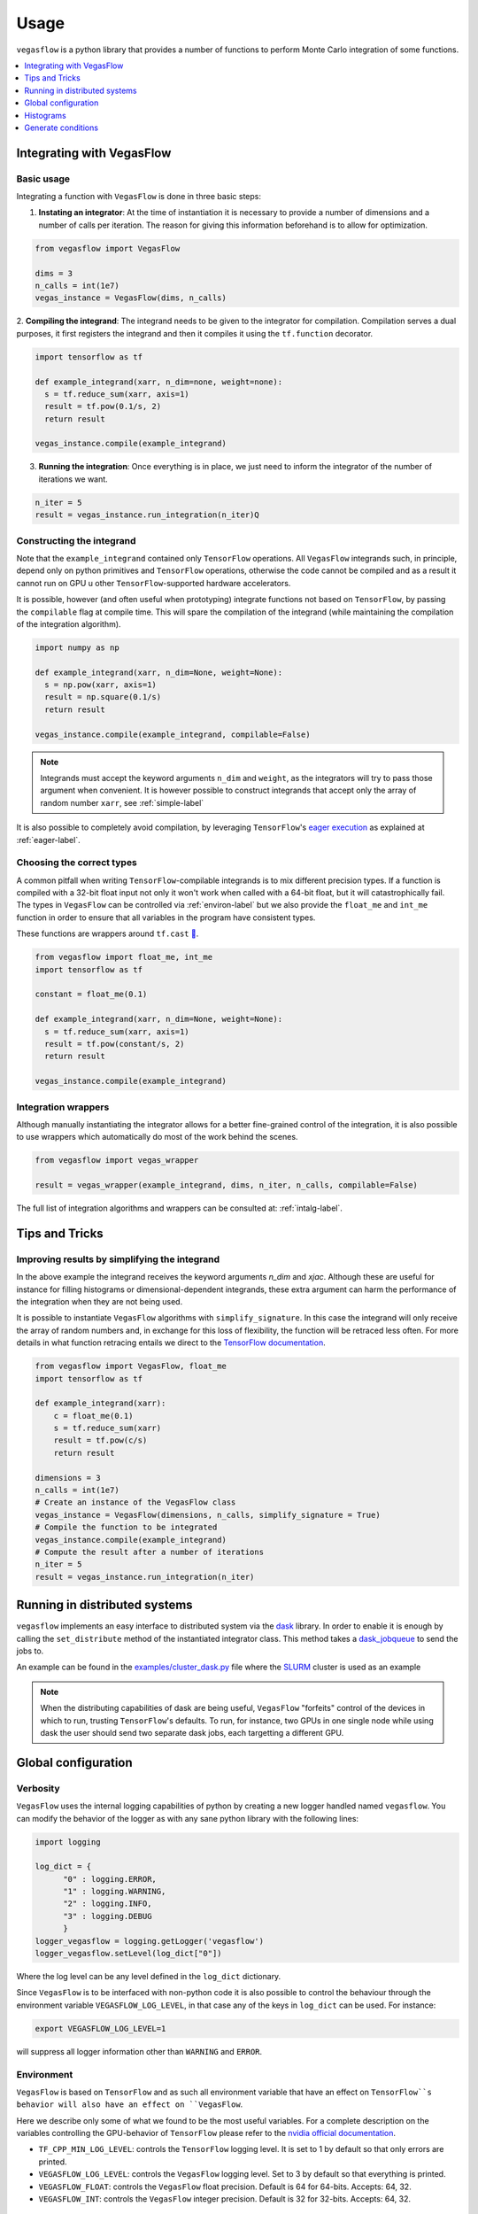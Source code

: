.. _howto-label:

=====
Usage
=====

``vegasflow`` is a python library that provides a number of functions to perform Monte Carlo integration of some functions.

.. contents::
   :local:
   :depth: 1


Integrating with VegasFlow
==========================

Basic usage
^^^^^^^^^^^

Integrating a function with ``VegasFlow`` is done in three basic steps:

1. **Instating an integrator**: At the time of instantiation it is necessary to provide
   a number of dimensions and a number of calls per iteration.
   The reason for giving this information beforehand is to allow for optimization.

.. code-block:: python

    from vegasflow import VegasFlow
    
    dims = 3
    n_calls = int(1e7)
    vegas_instance = VegasFlow(dims, n_calls)

2. **Compiling the integrand**: The integrand needs to be given to the integrator for compilation.
Compilation serves a dual purposes, it first registers the integrand and then it compiles it
using the ``tf.function`` decorator.

.. code-block:: python

    import tensorflow as tf
    
    def example_integrand(xarr, n_dim=none, weight=none):
      s = tf.reduce_sum(xarr, axis=1)
      result = tf.pow(0.1/s, 2)
      return result
      
    vegas_instance.compile(example_integrand)

3. **Running the integration**: Once everything is in place, we just need to inform the integrator of the number of
   iterations we want.

.. code-block:: python

    n_iter = 5
    result = vegas_instance.run_integration(n_iter)Q


Constructing the integrand
^^^^^^^^^^^^^^^^^^^^^^^^^^
Note that the ``example_integrand`` contained only ``TensorFlow`` operations.
All ``VegasFlow`` integrands such, in principle, depend only on python primitives
and ``TensorFlow`` operations, otherwise the code cannot be compiled and as a result it cannot
run on GPU u other ``TensorFlow``-supported hardware accelerators.

It is possible, however (and often useful when prototyping) integrate functions not
based on ``TensorFlow``, by passing the ``compilable`` flag at compile time.
This will spare the compilation of the integrand (while maintaining the compilation of
the integration algorithm).

.. code-block:: python

    import numpy as np
    
    def example_integrand(xarr, n_dim=None, weight=None):
      s = np.pow(xarr, axis=1)
      result = np.square(0.1/s)
      return result
      
    vegas_instance.compile(example_integrand, compilable=False)


.. note:: Integrands must accept the keyword arguments ``n_dim`` and ``weight``, as the integrators
   will try to pass those argument when convenient. It is however possible to construct integrands
   that accept only the array of random number ``xarr``, see :ref:`simple-label`


It is also possible to completely avoid compilation,
by leveraging ``TensorFlow``'s `eager execution <https://www.tensorflow.org/guide/eager>`_ as
explained at :ref:`eager-label`.

Choosing the correct types
^^^^^^^^^^^^^^^^^^^^^^^^^^

A common pitfall when writing ``TensorFlow``-compilable integrands is to mix different precision types.
If a function is compiled with a 32-bit float input not only it won't work when called with a 64-bit
float, but it will catastrophically fail.
The types in ``VegasFlow`` can be controlled via :ref:`environ-label` but we also provide the
``float_me`` and ``int_me`` function in order to ensure that all variables in the program have consistent
types.

These functions are wrappers around ``tf.cast`` `🔗 <https://www.tensorflow.org/api_docs/python/tf/cast>`__.

.. code-block:: python

    from vegasflow import float_me, int_me
    import tensorflow as tf
    
    constant = float_me(0.1)
    
    def example_integrand(xarr, n_dim=None, weight=None):
      s = tf.reduce_sum(xarr, axis=1)
      result = tf.pow(constant/s, 2)
      return result
      
    vegas_instance.compile(example_integrand)



Integration wrappers
^^^^^^^^^^^^^^^^^^^^

Although manually instantiating the integrator allows for a better fine-grained control
of the integration, it is also possible to use wrappers which automatically do most of the work
behind the scenes.

.. code-block:: python

   from vegasflow import vegas_wrapper
   
   result = vegas_wrapper(example_integrand, dims, n_iter, n_calls, compilable=False)


The full list of integration algorithms and wrappers can be consulted at: :ref:`intalg-label`.


Tips and Tricks
===============

.. _simple-label:

Improving results by simplifying the integrand
^^^^^^^^^^^^^^^^^^^^^^^^^^^^^^^^^^^^^^^^^^^^^^

In the above example the integrand receives the keyword arguments `n_dim` and `xjac`.
Although these are useful for instance for filling histograms or dimensional-dependent integrands,
these extra argument can harm the performance of the integration when they are not being used.

It is possible to instantiate ``VegasFlow`` algorithms with ``simplify_signature``.
In this case the integrand will only receive the array of random numbers and, in exchange for this
loss of flexibility, the function will be retraced less often.
For more details in what function retracing entails we direct to the `TensorFlow documentation <https://www.tensorflow.org/api_docs/python/tf/function>`_.

.. code-block:: python

    from vegasflow import VegasFlow, float_me
    import tensorflow as tf

    def example_integrand(xarr):
        c = float_me(0.1)
        s = tf.reduce_sum(xarr)
        result = tf.pow(c/s)
        return result

    dimensions = 3
    n_calls = int(1e7)
    # Create an instance of the VegasFlow class
    vegas_instance = VegasFlow(dimensions, n_calls, simplify_signature = True)
    # Compile the function to be integrated
    vegas_instance.compile(example_integrand)
    # Compute the result after a number of iterations
    n_iter = 5
    result = vegas_instance.run_integration(n_iter)

Running in distributed systems
==============================

``vegasflow`` implements an easy interface to distributed system via
the `dask <https://dask.org/>`_ library.
In order to enable it is enough by calling the ``set_distribute`` method
of the instantiated integrator class.
This method takes a `dask_jobqueue <https://jobqueue.dask.org/en/latest/>`_
to send the jobs to.

An example can be found in the `examples/cluster_dask.py <https://github.com/N3PDF/vegasflow/blob/master/examples/cluster_dask.py>`_ file where
the `SLURM <https://slurm.schedmd.com/documentation.html>`_ cluster is used as an example

.. note:: When the distributing capabilities of dask are being useful, ``VegasFlow`` "forfeits" control of the devices in which to run, trusting ``TensorFlow``'s defaults. To run, for instance, two GPUs in one single node while using dask the user should send two separate dask jobs, each targetting a different GPU.

Global configuration
====================

Verbosity
^^^^^^^^^

``VegasFlow`` uses the internal logging capabilities of python by
creating a new logger handled named ``vegasflow``.
You can modify the behavior of the logger as with any sane python library with the following lines:

.. code-block:: python

  import logging
  
  log_dict = {
        "0" : logging.ERROR,
        "1" : logging.WARNING,
        "2" : logging.INFO,
        "3" : logging.DEBUG
        }
  logger_vegasflow = logging.getLogger('vegasflow')
  logger_vegasflow.setLevel(log_dict["0"])
  
Where the log level can be any level defined in the ``log_dict`` dictionary.

Since ``VegasFlow`` is to be interfaced with non-python code it is also
possible to control the behaviour through the environment variable ``VEGASFLOW_LOG_LEVEL``, in that case any of the keys in ``log_dict`` can be used. For instance:

.. code-block:: bash
  
  export VEGASFLOW_LOG_LEVEL=1

will suppress all logger information other than ``WARNING`` and ``ERROR``.



.. _environ-label:

Environment
^^^^^^^^^^^

``VegasFlow`` is based on ``TensorFlow`` and as such all environment variable that
have an effect on ``TensorFlow``s behavior will also have an effect on ``VegasFlow``.

Here we describe only some of what we found to be the most useful variables.
For a complete description on the variables controlling the GPU-behavior of ``TensorFlow`` please refer to
the `nvidia official documentation <https://docs.nvidia.com/deeplearning/frameworks/tensorflow-user-guide/index.html#variablestf>`_.

- ``TF_CPP_MIN_LOG_LEVEL``: controls the ``TensorFlow`` logging level. It is set to 1 by default so that only errors are printed.
- ``VEGASFLOW_LOG_LEVEL``: controls the ``VegasFlow`` logging level. Set to 3 by default so that everything is printed.
- ``VEGASFLOW_FLOAT``: controls the ``VegasFlow`` float precision. Default is 64 for 64-bits. Accepts: 64, 32.
- ``VEGASFLOW_INT``: controls the ``VegasFlow`` integer precision. Default is 32 for 32-bits. Accepts: 64, 32.


Choosing integration device
^^^^^^^^^^^^^^^^^^^^^^^^^^^

The ``CUDA_VISIBLE_DEVICES`` environment variable will tell Tensorflow
(and thus VegasFlow) in which device it should run.
If the variable is not set, it will default to use all (and only) GPUs available.
In order to use the CPU you can hide the GPU by setting
``export CUDA_VISIBLE_DEVICES=""``.

If you have a set-up with more than one GPU you can select which one you will
want to use for the integration by setting the environment variable to the
right device, e.g., ``export CUDA_VISIBLE_DEVICES=0``.





.. _eager-label:

Eager Vs Graph-mode
^^^^^^^^^^^^^^^^^^^

When performing computational expensive tasks Tensorflow's graph mode is preferred.
When compiling you will notice the first iteration of the integration takes a bit longer, this is normal
and it's due to the creation of the graph.
Subsequent iterations will be faster.

Graph-mode however is not debugger friendly as the code is read only once, when compiling the graph.
You can however enable ``Tensorflow``'s `eager execution <https://www.tensorflow.org/guide/eager>`_.
With eager mode the code is run sequentially as you would expect with normal python code,
this will allow you for instance throw in instances of ``pdb.set_trace()``.
In order to use eager execution we provide the ``run_eager`` wrapper.

.. code-block:: python

   from vegasflow import run_eager
   
   run_eager() # Enable eager-mode
   run_eager(False) # Disable


This is a wrapper around the following lines of code:

.. code-block:: python

    import tensorflow as tf
    tf.config.run_functions_eagerly(True)
    
or if you are using versions of Tensorflow older than 2.3:

.. code-block:: python

    import tensorflow as tf
    tf.config.experimental_run_functions_eagerly(True)


Eager mode also enables the usage of the library as a `standard` python library
allowing you to integrate non-tensorflow integrands.
These integrands, as they are not understood by tensorflow, are not run using
GPU kernels while the rest of ``VegasFlow`` will still be run on GPU if possible.


Histograms
==========

A commonly used feature in Monte Carlo calculations is the generation of histograms.
In order to generate them while at the same time keeping all the features of ``vegasflow``,
such as GPU computing, it is necessary to ensure the histogram generation is also wrapped with the ``@tf.function`` directive.

Below we show one such example (how the histogram is actually generated and saved is up to the user).
The first step is to create a ``Variable`` tensor which will be used to fill the histograms.
This is a crucial step (and the only fixed step) as this tensor will be accumulated internally by ``VegasFlow``.


.. code-block:: python

    from vegasflow.utils import consume_array_into_indices
    from vegasflow.configflow import fzero, fone, int_me, DTYPE
    
    HISTO_BINS = int_me(2)
    cumulator_tensor = tf.Variable(tf.zeros(HISTO_BINS, dtype=DTYPE))

    @tf.function
    def histogram_collector(results, variables):
        """ This function will receive a tensor (result)
        and the variables corresponding to those integrand results 
        In the example integrand below, these corresponds to 
            `final_result` and `histogram_values` respectively.
        `current_histograms` instead is the current value of the histogram
        which will be overwritten """
        # Fill a histogram with HISTO_BINS (2) bins, (0 to 0.5, 0.5 to 1)
        # First generate the indices with TF
        indices = tf.histogram_fixed_width_bins(
            variables, [fzero, fone], nbins=HISTO_BINS
        )
        t_indices = tf.transpose(indices)
        # Then consume the results with the utility we provide
        partial_hist = consume_array_into_indices(results, t_indices, HISTO_BINS)
        # Then update the results of current_histograms
        new_histograms = partial_hist + current_histograms
        cummulator_tensor.assign(new_histograms)

    @tf.function
    def integrand_example(xarr, n_dim=None, weight=fone):
        # some complicated calculation that generates 
        # a final_result and some histogram values:
        final_result = tf.constant(42, dtype=tf.float64)
        histogram_values = xarr
        histogram_collector(final_result * weight, histogram_values)
        return final_result

Finally we can normally call ``vegasflow``, remembering to pass down the accumulator tensor, which will be filled in with the histograms.
Note that here we are only filling one histograms and so the histogram tuple contains only one element, but any number of histograms can be filled.


.. code-block:: python

    histogram_tuple = (cumulator_tensor,)
    results = mc_instance.run_integration(n_iter, histograms=histogram_tuple)


We ship an example of an integrand which generates histograms in the github repository: `here <https://github.com/N3PDF/vegasflow/blob/master/examples/histogram_ex.py>`_.

Generate conditions
===================

A very common case when integrating using Monte Carlo method is to add non trivial cuts to the
integration space.
It is not obvious how to implement cuts in a consistent manner in GPU or using ``TensorFlow``
routines when we have to combine several conditions.
We provide the ``generate_condition_function``  auxiliary function which generates
a ``TensorFlow``-compiled function for the necessary number of conditions.

For instance, let's take the case of a parton collision simulation, in which
we want to constraint the phase space of the two final state particles to the region
in which the two particles have a transverse momentum above 15 GeV or any of them
a rapidity below 4.

We first generate the condition we want to apply using ``generate_condition_function``.

.. code-block:: python

    from vegasflow.utils import generate_condition_function
    
    f_cond = generate_condition_function(3, condition = ['and', 'or'])


Now we can use the ``f_cond`` function in our integrand.
This ``f_cond`` function accepts three arguments and returns a mask of all of them
and the ``True`` indices.

.. code-block:: python

    import tensorflow as tf
    from vegasflow import vegas_wrapper
    
    def two_particle(xarr, **kwargs):
        # Complicated calculation of phase space
        pt_jet_1 = xarr[:,0]*100 + 5
        pt_jet_2 = xarr[:,1]*100 + 5
        rapidity = xarr[:,2]*50
        # Generate the conditions
        c_1 = pt_jet_1 > 15
        c_2 = pt_jet_2 > 15
        c_3 = rapidity < 4
        mask, idx = f_cond(c_1, c_2, c_3)
        # Now we can mask away the unwanted results
        good_vals = tf.boolean_mask(xarr[:,3], mask, axis=0)
        # Perform very complicated calculation
        result = tf.square(good_vals)
        # Return a sparse tensor so that only the actual results have a value
        ret = tf.scatter_nd(idx, result, shape=c_1.shape)
        return ret
      
    result = vegas_wrapper(two_particle, 4, 3, 100, compilable=False)
    
Note that we use the mask to remove the values that are not part of the phase space.
If the phase space to be integrated is much smaller than the integration region,
removing unwanted values can have a huge impact in the calculation from the
point of view of speed and memory, so we recommend removing them instead of just
zeroing them.

The resulting array, however, must have one value per event, so before returning
back the array to ``VegasFlow`` we use ``tf.scatter_nd`` to create a sparse tensor
where all values are set to 0 except the indices defined in ``idx`` that
have the values defined by ``result``.